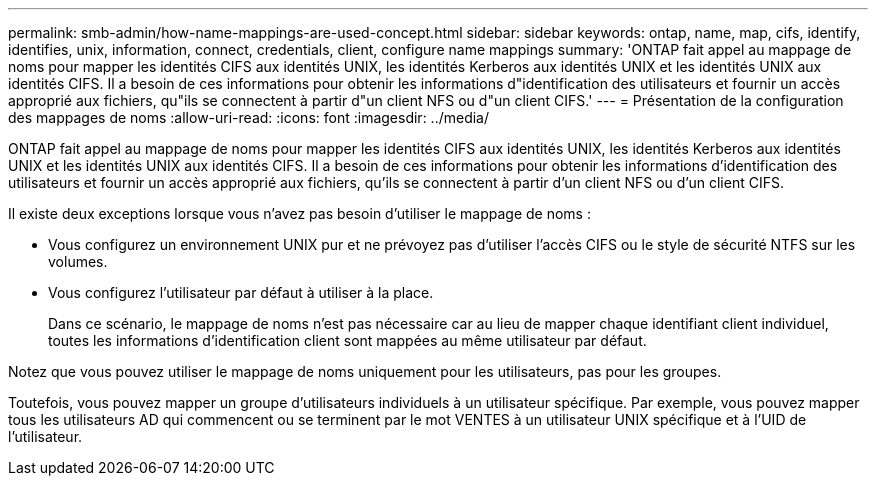 ---
permalink: smb-admin/how-name-mappings-are-used-concept.html 
sidebar: sidebar 
keywords: ontap, name, map, cifs, identify, identifies, unix, information, connect, credentials, client, configure name mappings 
summary: 'ONTAP fait appel au mappage de noms pour mapper les identités CIFS aux identités UNIX, les identités Kerberos aux identités UNIX et les identités UNIX aux identités CIFS. Il a besoin de ces informations pour obtenir les informations d"identification des utilisateurs et fournir un accès approprié aux fichiers, qu"ils se connectent à partir d"un client NFS ou d"un client CIFS.' 
---
= Présentation de la configuration des mappages de noms
:allow-uri-read: 
:icons: font
:imagesdir: ../media/


[role="lead"]
ONTAP fait appel au mappage de noms pour mapper les identités CIFS aux identités UNIX, les identités Kerberos aux identités UNIX et les identités UNIX aux identités CIFS. Il a besoin de ces informations pour obtenir les informations d'identification des utilisateurs et fournir un accès approprié aux fichiers, qu'ils se connectent à partir d'un client NFS ou d'un client CIFS.

Il existe deux exceptions lorsque vous n'avez pas besoin d'utiliser le mappage de noms :

* Vous configurez un environnement UNIX pur et ne prévoyez pas d'utiliser l'accès CIFS ou le style de sécurité NTFS sur les volumes.
* Vous configurez l'utilisateur par défaut à utiliser à la place.
+
Dans ce scénario, le mappage de noms n'est pas nécessaire car au lieu de mapper chaque identifiant client individuel, toutes les informations d'identification client sont mappées au même utilisateur par défaut.



Notez que vous pouvez utiliser le mappage de noms uniquement pour les utilisateurs, pas pour les groupes.

Toutefois, vous pouvez mapper un groupe d'utilisateurs individuels à un utilisateur spécifique. Par exemple, vous pouvez mapper tous les utilisateurs AD qui commencent ou se terminent par le mot VENTES à un utilisateur UNIX spécifique et à l'UID de l'utilisateur.
